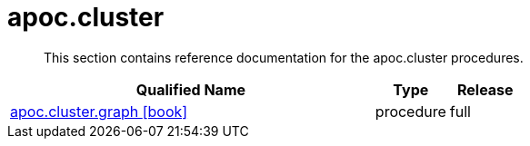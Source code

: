 ////
This file is generated by DocsTest, so don't change it!
////

= apoc.cluster
:description: This section contains reference documentation for the apoc.cluster procedures.

[abstract]
--
{description}
--

[.procedures, opts=header, cols='5a,1a,1a']
|===
| Qualified Name | Type | Release
|xref::overview/apoc.cluster/apoc.cluster.graph.adoc[apoc.cluster.graph icon:book[]]

|[role=type procedure]
procedure|[role=release full]
full
|===


